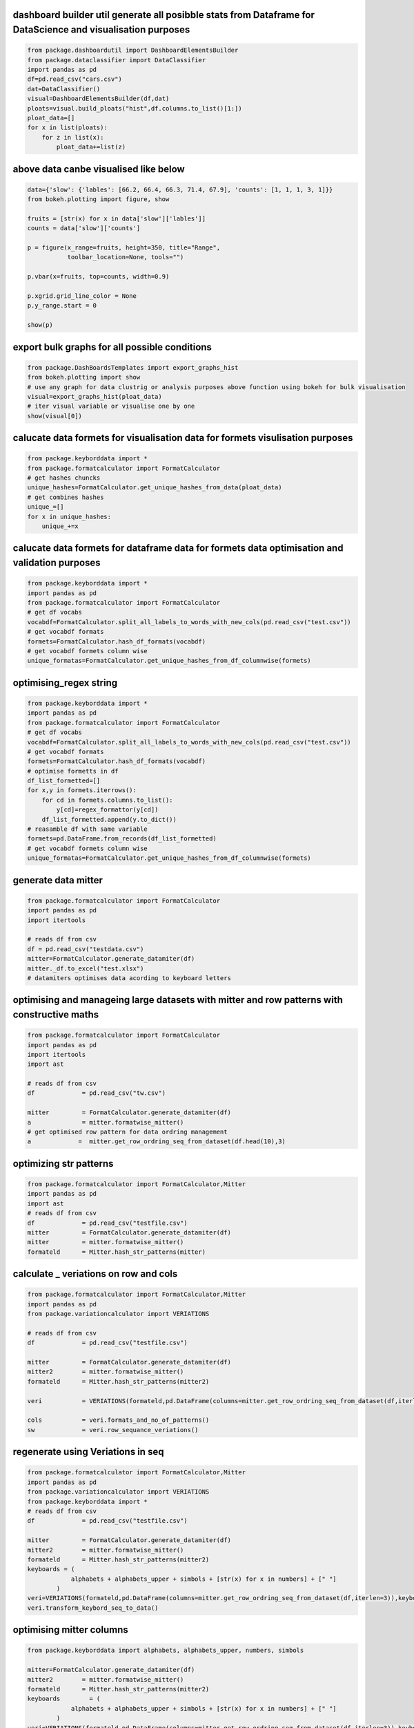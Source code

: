 dashboard builder util generate all posibble stats from Dataframe for DataScience and visualisation purposes
~~~~~~~~~~~~~~~~~~~~~~~~~~~~~~~~~~~~~~~~~~~~~~~~~~~~~~~~~~~~~~~~~~~~~~~~~~~~~~~~~~~~~~~~~~~~~~~~~~~~~~~~~~~~

.. code:: python

   from package.dashboardutil import DashboardElementsBuilder
   from package.dataclassifier import DataClassifier
   import pandas as pd
   df=pd.read_csv("cars.csv")
   dat=DataClassifier()
   visual=DashboardElementsBuilder(df,dat)
   ploats=visual.build_ploats("hist",df.columns.to_list()[1:])
   ploat_data=[]
   for x in list(ploats):
       for z in list(x):
           ploat_data+=list(z)

above data canbe visualised like below
~~~~~~~~~~~~~~~~~~~~~~~~~~~~~~~~~~~~~~

.. code:: python

   data={'slow': {'lables': [66.2, 66.4, 66.3, 71.4, 67.9], 'counts': [1, 1, 1, 3, 1]}}
   from bokeh.plotting import figure, show

   fruits = [str(x) for x in data['slow']['lables']]
   counts = data['slow']['counts']

   p = figure(x_range=fruits, height=350, title="Range",
              toolbar_location=None, tools="")

   p.vbar(x=fruits, top=counts, width=0.9)

   p.xgrid.grid_line_color = None
   p.y_range.start = 0

   show(p)

export bulk graphs for all possible conditions
~~~~~~~~~~~~~~~~~~~~~~~~~~~~~~~~~~~~~~~~~~~~~~

.. code:: python

   from package.DashBoardsTemplates import export_graphs_hist
   from bokeh.plotting import show 
   # use any graph for data clustrig or analysis purposes above function using bokeh for bulk visualisation
   visual=export_graphs_hist(ploat_data)
   # iter visual variable or visualise one by one
   show(visual[0])

calucate data formets for visualisation data for formets visulisation purposes
~~~~~~~~~~~~~~~~~~~~~~~~~~~~~~~~~~~~~~~~~~~~~~~~~~~~~~~~~~~~~~~~~~~~~~~~~~~~~~

.. code:: python

   from package.keyborddata import *
   from package.formatcalculator import FormatCalculator 
   # get hashes chuncks
   unique_hashes=FormatCalculator.get_unique_hashes_from_data(ploat_data)
   # get combines hashes 
   unique_=[]
   for x in unique_hashes:
       unique_+=x

calucate data formets for dataframe data for formets data optimisation and validation purposes
~~~~~~~~~~~~~~~~~~~~~~~~~~~~~~~~~~~~~~~~~~~~~~~~~~~~~~~~~~~~~~~~~~~~~~~~~~~~~~~~~~~~~~~~~~~~~~

.. code:: python

   from package.keyborddata import *
   import pandas as pd
   from package.formatcalculator import FormatCalculator
   # get df vocabs
   vocabdf=FormatCalculator.split_all_labels_to_words_with_new_cols(pd.read_csv("test.csv"))
   # get vocabdf formats
   formets=FormatCalculator.hash_df_formats(vocabdf)
   # get vocabdf formets column wise 
   unique_formatas=FormatCalculator.get_unique_hashes_from_df_columnwise(formets)

optimising_regex string
~~~~~~~~~~~~~~~~~~~~~~~

.. code:: python

   from package.keyborddata import *
   import pandas as pd
   from package.formatcalculator import FormatCalculator
   # get df vocabs
   vocabdf=FormatCalculator.split_all_labels_to_words_with_new_cols(pd.read_csv("test.csv"))
   # get vocabdf formats
   formets=FormatCalculator.hash_df_formats(vocabdf)
   # optimise formetts in df
   df_list_formetted=[]
   for x,y in formets.iterrows():
       for cd in formets.columns.to_list():
           y[cd]=regex_formattor(y[cd])
       df_list_formetted.append(y.to_dict())
   # reasamble df with same variable
   formets=pd.DataFrame.from_records(df_list_formetted)
   # get vocabdf formets column wise 
   unique_formatas=FormatCalculator.get_unique_hashes_from_df_columnwise(formets)

generate data mitter
~~~~~~~~~~~~~~~~~~~~

.. code:: python


   from package.formatcalculator import FormatCalculator
   import pandas as pd
   import itertools

   # reads df from csv
   df = pd.read_csv("testdata.csv")
   mitter=FormatCalculator.generate_datamiter(df)
   mitter._df.to_excel("test.xlsx")
   # datamiters optimises data acording to keyboard letters

optimising and manageing large datasets with mitter and row patterns with constructive maths
~~~~~~~~~~~~~~~~~~~~~~~~~~~~~~~~~~~~~~~~~~~~~~~~~~~~~~~~~~~~~~~~~~~~~~~~~~~~~~~~~~~~~~~~~~~~

.. code:: python

   from package.formatcalculator import FormatCalculator
   import pandas as pd
   import itertools
   import ast

   # reads df from csv
   df             = pd.read_csv("tw.csv")

   mitter         = FormatCalculator.generate_datamiter(df)
   a              = mitter.formatwise_mitter()
   # get optimised row pattern for data ordring management
   a             =  mitter.get_row_ordring_seq_from_dataset(df.head(10),3)

optimizing str patterns
~~~~~~~~~~~~~~~~~~~~~~~

.. code:: python

   from package.formatcalculator import FormatCalculator,Mitter
   import pandas as pd
   import ast
   # reads df from csv
   df             = pd.read_csv("testfile.csv")
   mitter         = FormatCalculator.generate_datamiter(df)
   mitter         = mitter.formatwise_mitter()
   formateld      = Mitter.hash_str_patterns(mitter)
                   

calculate \_ veriations on row and cols
~~~~~~~~~~~~~~~~~~~~~~~~~~~~~~~~~~~~~~~

.. code:: python

   from package.formatcalculator import FormatCalculator,Mitter
   import pandas as pd
   from package.variationcalculator import VERIATIONS

   # reads df from csv
   df             = pd.read_csv("testfile.csv")

   mitter         = FormatCalculator.generate_datamiter(df)
   mitter2        = mitter.formatwise_mitter()
   formateld      = Mitter.hash_str_patterns(mitter2)

   veri           = VERIATIONS(formateld,pd.DataFrame(columns=mitter.get_row_ordring_seq_from_dataset(df,iterlen=3)))

   cols           = veri.formats_and_no_of_patterns()
   sw             = veri.row_sequance_veriations()

regenerate using Veriations in seq
~~~~~~~~~~~~~~~~~~~~~~~~~~~~~~~~~~

.. code:: python

   from package.formatcalculator import FormatCalculator,Mitter
   import pandas as pd
   from package.variationcalculator import VERIATIONS
   from package.keyborddata import *
   # reads df from csv
   df             = pd.read_csv("testfile.csv")

   mitter         = FormatCalculator.generate_datamiter(df)
   mitter2        = mitter.formatwise_mitter()
   formateld      = Mitter.hash_str_patterns(mitter2)
   keyboards = (
               alphabets + alphabets_upper + simbols + [str(x) for x in numbers] + [" "]
           )
   veri=VERIATIONS(formateld,pd.DataFrame(columns=mitter.get_row_ordring_seq_from_dataset(df,iterlen=3)),keyboard=keyboards)
   veri.transform_keybord_seq_to_data()       

optimising mitter columns
~~~~~~~~~~~~~~~~~~~~~~~~~

.. code:: python

   from package.keyborddata import alphabets, alphabets_upper, numbers, simbols
    
   mitter=FormatCalculator.generate_datamiter(df)
   mitter2        = mitter.formatwise_mitter()
   formateld      = Mitter.hash_str_patterns(mitter2)
   keyboards        = (
               alphabets + alphabets_upper + simbols + [str(x) for x in numbers] + [" "]
           )
   veri=VERIATIONS(formateld,pd.DataFrame(columns=mitter.get_row_ordring_seq_from_dataset(df,iterlen=3)),keyboard=keyboards,Mitter=mitter)
   veri.clssifiy_column_mitterdata()

regenerate from optimised data
~~~~~~~~~~~~~~~~~~~~~~~~~~~~~~

.. code:: python

   from package.keyborddata import alphabets, alphabets_upper, numbers, simbols
   from package.formatcalculator import FormatCalculator
   mitter=FormatCalculator.generate_datamiter(df)
   mitter2        = mitter.formatwise_mitter()
   formateld      = Mitter.hash_str_patterns(mitter2)
   keyboards        = (
               alphabets + alphabets_upper + simbols + [str(x) for x in numbers] + [" "]
           )
   veri=VERIATIONS(formateld,pd.DataFrame(columns=mitter.get_row_ordring_seq_from_dataset(df,iterlen=3)),keyboard=keyboards,Mitter=mitter)
   veri.clssifiy_column_mitterdata()
   veri.regenerate_data_from_optimised_mitter()

`Documentation LINK <https://dashboardutils-datascience.readthedocs.io/en/latest/index.html>`__
                                                                                               

Sponcers Guidelines
~~~~~~~~~~~~~~~~~~~

please send us email to get sponcers docs for this project rajatsmishra@aol.com
'''''''''''''''''''''''''''''''''''''''''''''''''''''''''''''''''''''''''''''''

Project Contribution GuideLines
~~~~~~~~~~~~~~~~~~~~~~~~~~~~~~~

git page link https://github.com/rajat45mishra/DashBoardUtils_Datascience
'''''''''''''''''''''''''''''''''''''''''''''''''''''''''''''''''''''''''

send us update suggestions on rajatsmishra@aol.com
''''''''''''''''''''''''''''''''''''''''''''''''''

todo tasks
^^^^^^^^^^

- add more algorithum in data classifier
                                        

- add more graph templates in DashBoaredtemplates class
                                                       

- use cases docs and api docs for users
                                       

- totorials for extracting and scripting formats to solve realword software application optimisation purposes
                                                                                                             

